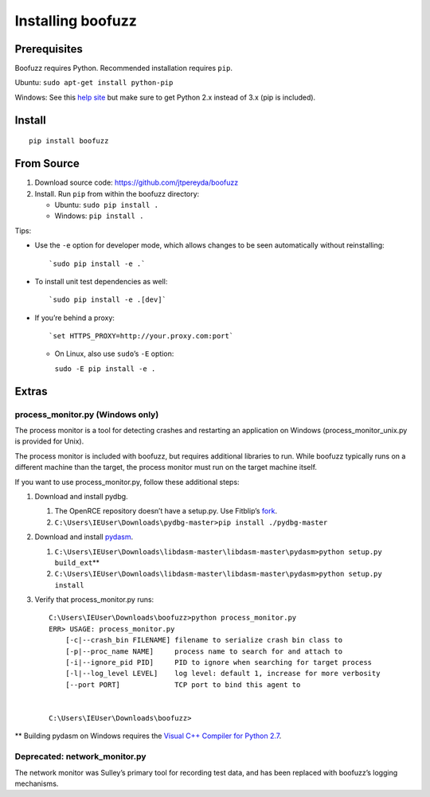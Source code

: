 Installing boofuzz
==================

Prerequisites
-------------

Boofuzz requires Python. Recommended installation requires ``pip``.

Ubuntu: ``sudo apt-get install python-pip``

Windows: See this `help site`_ but make sure to get Python 2.x instead
of 3.x (pip is included).

Install
-------
::

    pip install boofuzz

From Source
-----------

1. Download source code: `https://github.com/jtpereyda/boofuzz`_
2. Install. Run ``pip`` from within the boofuzz directory:

   -  Ubuntu: ``sudo pip install .``
   -  Windows: ``pip install .``

Tips:

-  Use the ``-e`` option for developer mode, which allows changes to be
   seen automatically without reinstalling:

   ::

       `sudo pip install -e .`

-  To install unit test dependencies as well:

   ::

       `sudo pip install -e .[dev]`

-  If you’re behind a proxy:

   ::

       `set HTTPS_PROXY=http://your.proxy.com:port`

   -  On Linux, also use ``sudo``\ ’s ``-E`` option:

      ``sudo -E pip install -e .``

Extras
------

process\_monitor.py (Windows only)
~~~~~~~~~~~~~~~~~~~~~~~~~~~~~~~~~~

The process monitor is a tool for detecting crashes and restarting an
application on Windows (process\_monitor\_unix.py is provided for Unix).

The process monitor is included with boofuzz, but requires additional
libraries to run. While boofuzz typically runs on a different machine
than the target, the process monitor must run on the target machine
itself.

If you want to use process\_monitor.py, follow these additional steps:

1. Download and install pydbg.

   1. The OpenRCE repository doesn’t have a setup.py. Use Fitblip’s
      `fork`_.
   2. ``C:\Users\IEUser\Downloads\pydbg-master>pip install ./pydbg-master``

2. Download and install `pydasm`_.

   1. ``C:\Users\IEUser\Downloads\libdasm-master\libdasm-master\pydasm>python setup.py build_ext``\ \*\*
   2. ``C:\Users\IEUser\Downloads\libdasm-master\libdasm-master\pydasm>python setup.py install``

3. Verify that process\_monitor.py runs:

   ::

       C:\Users\IEUser\Downloads\boofuzz>python process_monitor.py
       ERR> USAGE: process_monitor.py
           [-c|--crash_bin FILENAME] filename to serialize crash bin class to
           [-p|--proc_name NAME]     process name to search for and attach to
           [-i|--ignore_pid PID]     PID to ignore when searching for target process
           [-l|--log_level LEVEL]    log level: default 1, increase for more verbosity
           [--port PORT]             TCP port to bind this agent to


       C:\Users\IEUser\Downloads\boofuzz>

\*\* Building pydasm on Windows requires the `Visual C++ Compiler for
Python 2.7`_.

Deprecated: network\_monitor.py
~~~~~~~~~~~~~~~~~~~~~~~~~~~~~~~

The network monitor was Sulley’s primary tool for recording test data,
and has been replaced with boofuzz’s logging mechanisms.

.. _help site: http://www.howtogeek.com/197947/how-to-install-python-on-windows/
.. _releases page: https://github.com/jtpereyda/boofuzz/releases
.. _`https://github.com/jtpereyda/boofuzz`: https://github.com/jtpereyda/boofuzz
.. _fork: https://github.com/Fitblip/pydbg
.. _pydasm: https://github.com/jtpereyda/libdasm
.. _Visual C++ Compiler for Python 2.7: http://aka.ms/vcpython27
